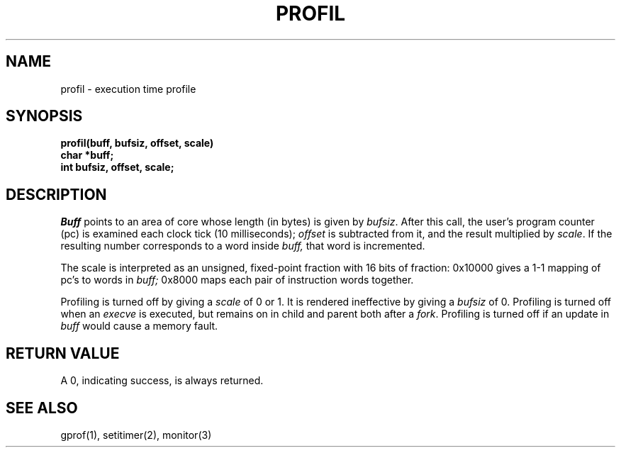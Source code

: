 .\" Copyright (c) 1980 Regents of the University of California.
.\" All rights reserved.
.\"
.\"	%sccs.include.proprietary.roff%
.\"
.\"	@(#)profil.2	6.3 (Berkeley) 4/29/91
.\"
.TH PROFIL 2 ""
.UC 4
.SH NAME
profil \- execution time profile
.SH SYNOPSIS
.nf
.B profil(buff, bufsiz, offset, scale)
.B char *buff;
.B int bufsiz, offset, scale;
.fi
.SH DESCRIPTION
.I Buff
points to an area of core whose length (in bytes) is given by
.IR bufsiz .
After this call, the user's program counter (pc)
is examined each clock tick (10 milliseconds);
.I offset
is subtracted from it, and the result multiplied by
.IR scale .
If the resulting number corresponds to a word
inside
.I buff,
that word is incremented.
.PP
The scale is interpreted as an unsigned,
fixed-point fraction with 16 bits of fraction:
0x10000 gives a 1-1 mapping of pc's to words
in
.I buff;
0x8000 maps each pair of instruction words
together.
.PP
Profiling is turned off by giving a
.I scale
of 0 or 1.
It is rendered
ineffective by giving a
.I bufsiz
of 0.
Profiling is turned off when an
.I execve
is executed, but remains on in child and parent both
after a
.IR fork .
Profiling is turned off if an update in
.I buff
would cause a memory fault.
.SH "RETURN VALUE
A 0, indicating success, is always returned.
.SH "SEE ALSO"
gprof(1), setitimer(2), monitor(3)
